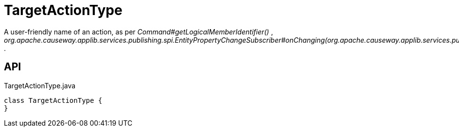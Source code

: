 = TargetActionType
:Notice: Licensed to the Apache Software Foundation (ASF) under one or more contributor license agreements. See the NOTICE file distributed with this work for additional information regarding copyright ownership. The ASF licenses this file to you under the Apache License, Version 2.0 (the "License"); you may not use this file except in compliance with the License. You may obtain a copy of the License at. http://www.apache.org/licenses/LICENSE-2.0 . Unless required by applicable law or agreed to in writing, software distributed under the License is distributed on an "AS IS" BASIS, WITHOUT WARRANTIES OR  CONDITIONS OF ANY KIND, either express or implied. See the License for the specific language governing permissions and limitations under the License.

A user-friendly name of an action, as per _Command#getLogicalMemberIdentifier()_ , _org.apache.causeway.applib.services.publishing.spi.EntityPropertyChangeSubscriber#onChanging(org.apache.causeway.applib.services.publishing.spi.EntityPropertyChange)_ .

== API

[source,java]
.TargetActionType.java
----
class TargetActionType {
}
----

